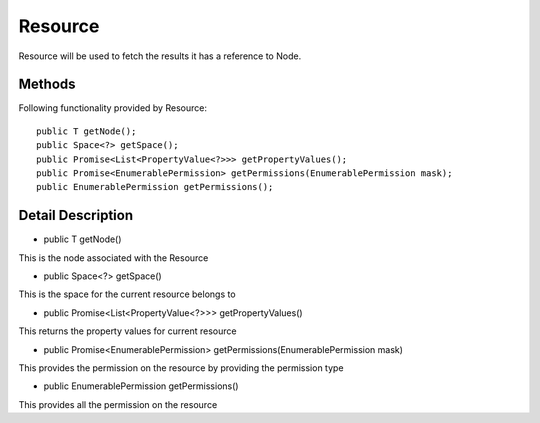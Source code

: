 Resource
========

Resource will be used to fetch the results it has a reference to Node.

Methods
---------------
Following  functionality provided by Resource::

    public T getNode();
    public Space<?> getSpace();
    public Promise<List<PropertyValue<?>>> getPropertyValues();
    public Promise<EnumerablePermission> getPermissions(EnumerablePermission mask);
    public EnumerablePermission getPermissions();

Detail Description
------------------
* public T getNode()
This is the node associated with the Resource

* public Space<?> getSpace()
This is the space for the current resource belongs to

* public Promise<List<PropertyValue<?>>> getPropertyValues()
This returns the property values for current resource

* public Promise<EnumerablePermission> getPermissions(EnumerablePermission mask)
This provides the permission on the resource by providing the permission type

* public EnumerablePermission getPermissions()
This provides all the permission on the resource



